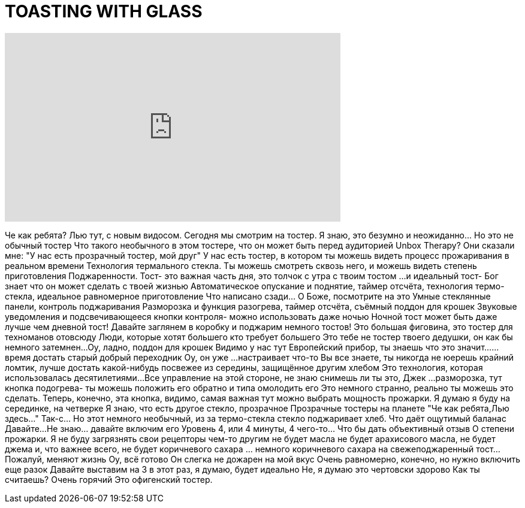 = TOASTING WITH GLASS
:published_at: 2016-06-21
:hp-alt-title: TOASTING WITH GLASS
:hp-image: https://i.ytimg.com/vi/g7LCm2qDIg8/maxresdefault.jpg


++++
<iframe width="560" height="315" src="https://www.youtube.com/embed/g7LCm2qDIg8?rel=0" frameborder="0" allow="autoplay; encrypted-media" allowfullscreen></iframe>
++++

Че как ребята? Лью тут, с новым видосом. Сегодня мы смотрим на тостер.
Я знаю, это безумно и неожиданно... Но это не обычный тостер
Что такого необычного в этом тостере, что он может быть перед аудиторией Unbox Therapy?
Они сказали мне: &quot;У нас есть прозрачный тостер, мой друг&quot;
У нас есть тостер, в котором ты можешь видеть процесс прожаривания в реальном времени
Технология термального стекла. Ты можешь смотреть сквозь него, и можешь видеть степень приготовления
Поджаренности. Тост- это важная часть дня, это толчок с утра с твоим тостом
...и идеальный тост- Бог знает что он может сделать с твоей жизнью
Автоматическое опускание и поднятие, таймер отсчёта, технология термо-стекла, идеальное равномерное приготовление
Что написано сзади... О Боже, посмотрите на это
Умные стеклянные панели, контроль поджаривания
Разморозка и функция разогрева, таймер отсчёта, съёмный поддон для крошек
Звуковые уведомления и подсвечивающееся кнопки контроля- можно использовать даже ночью
Ночной тост может быть даже лучше чем дневной тост! Давайте заглянем в коробку
и поджарим немного тостов!
Это большая фиговина, это тостер для техноманов отовсюду
Люди, которые хотят большего
кто требует большего
Это тебе не тостер твоего дедушки, он как бы немного затемнен...
Оу, ладно, поддон для крошек
Видимо у нас тут Европейский прибор, ты знаешь что это значит...
...время достать старый добрый переходник
Оу, он уже
...настраивает что-то
Вы все знаете, ты никогда не юерешь крайний ломтик, лучше достать какой-нибудь
посвежее из середины, защищённое другим хлебом
Это технология, которая использовалась десятилетиями...
Все управление на этой стороне, не знаю снимешь ли ты это, Джек
...разморозка, тут кнопка подогрева- ты можешь положить его обратно и типа омолодить его
Это немного странно, реально ты можешь это сделать. Теперь, конечно, эта кнопка, видимо, самая важная
тут можно выбрать мощность прожарки. Я думаю я буду
на серединке, на четверке
Я знаю, что есть другое стекло, прозрачное
Прозрачные тостеры на планете
&quot;Че как ребята,Лью здесь...&quot; Так-с... Но этот немного необычный, из за термо-стекла
стекло поджаривает хлеб. Что даёт ощутимый баланас
Давайте...Не знаю... давайте включим его
Уровень 4, или 4 минуты, 4 чего-то... Что бы дать объективный отзыв
О степени прожарки. Я не буду загрязнять свои рецепторы чем-то другим
не будет масла
не будет арахисового масла, не будет джема и, что важнее всего,
не будет коричневого сахара
... немного коричневого сахара
на свежеподжаренный тост... Пожалуй, меняют жизнь
Оу, всё готово
Он слегка не дожарен на мой вкус
Очень равномерно, конечно, но нужно включить еще разок
Давайте выставим на 3 в этот раз, я думаю, будет идеально
Не, я думаю это чертовски здорово
Как ты считаешь?
Очень горячий
Это офигенский тостер.